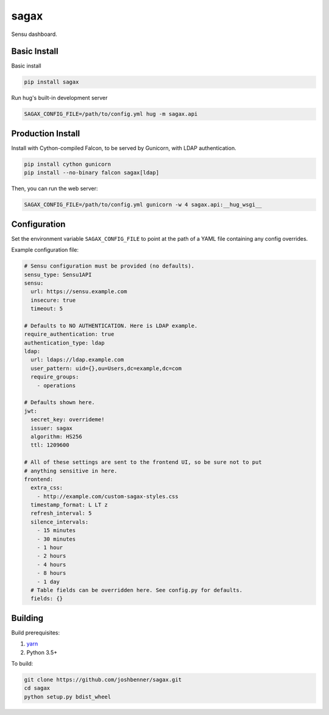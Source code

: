 sagax
=====

Sensu dashboard.


Basic Install
-------------

Basic install

.. code-block:: bash

    pip install sagax

Run hug's built-in development server

.. code-block:: bash

    SAGAX_CONFIG_FILE=/path/to/config.yml hug -m sagax.api

Production Install
------------------

Install with Cython-compiled Falcon, to be served by Gunicorn, with LDAP
authentication.

.. code-block:: bash

    pip install cython gunicorn
    pip install --no-binary falcon sagax[ldap]

Then, you can run the web server:

.. code-block:: bash

    SAGAX_CONFIG_FILE=/path/to/config.yml gunicorn -w 4 sagax.api:__hug_wsgi__

Configuration
-------------

Set the environment variable ``SAGAX_CONFIG_FILE`` to point at the path of a YAML
file containing any config overrides.

Example configuration file:

.. code-block:: yaml

    # Sensu configuration must be provided (no defaults).
    sensu_type: Sensu1API
    sensu:
      url: https://sensu.example.com
      insecure: true
      timeout: 5

    # Defaults to NO AUTHENTICATION. Here is LDAP example.
    require_authentication: true
    authentication_type: ldap
    ldap:
      url: ldaps://ldap.example.com
      user_pattern: uid={},ou=Users,dc=example,dc=com
      require_groups:
        - operations

    # Defaults shown here.
    jwt:
      secret_key: overrideme!
      issuer: sagax
      algorithm: HS256
      ttl: 1209600

    # All of these settings are sent to the frontend UI, so be sure not to put
    # anything sensitive in here.
    frontend:
      extra_css:
        - http://example.com/custom-sagax-styles.css
      timestamp_format: L LT z
      refresh_interval: 5
      silence_intervals:
        - 15 minutes
        - 30 minutes
        - 1 hour
        - 2 hours
        - 4 hours
        - 8 hours
        - 1 day
      # Table fields can be overridden here. See config.py for defaults.
      fields: {}

Building
--------

Build prerequisites:

1. `yarn`_
2. Python 3.5+

To build:

.. code-block:: bash

    git clone https://github.com/joshbenner/sagax.git
    cd sagax
    python setup.py bdist_wheel

.. _yarn: https://yarnpkg.com/lang/en/docs/install
